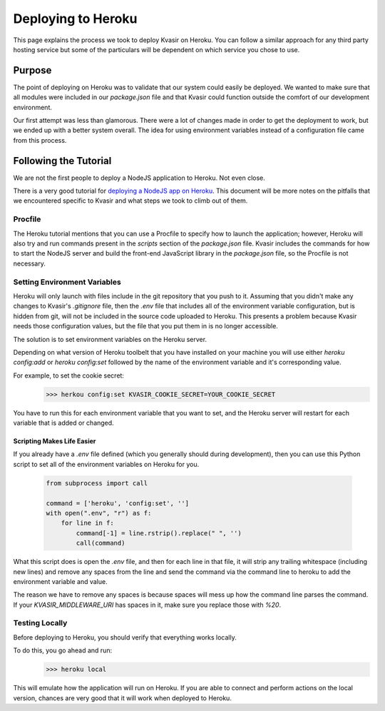 .. _herokudeploy:

Deploying to Heroku
====================
This page explains the process we took to deploy Kvasir on Heroku.  
You can follow a similar approach for any third party hosting service but some of the particulars will be dependent on which service you chose to use.

Purpose
--------
The point of deploying on Heroku was to validate that our system could easily be deployed.  We wanted to make sure that all modules were included in our `package.json` file and that Kvasir could function outside the comfort of our development environment.

Our first attempt was less than glamorous.  There were a lot of changes made in order to get the deployment to work, but we ended up with a better system overall.
The idea for using environment variables instead of a configuration file came from this process.

Following the Tutorial
--------------------------
We are not the first people to deploy a NodeJS application to Heroku.  Not even close. 

There is a very good tutorial for `deploying a NodeJS app on Heroku <https://devcenter.heroku.com/articles/getting-started-with-nodejs#introduction>`_.
This document will be more notes on the pitfalls that we encountered specific to Kvasir and what steps we took to climb out of them.

Procfile
~~~~~~~~~
The Heroku tutorial mentions that you can use a Procfile to specify how to launch the application; however, Heroku will also try and run commands present in the `scripts` section of the `package.json` file.  Kvasir includes the commands for how to start the NodeJS server and build the front-end JavaScript library in the `package.json` file, so the Procfile is not necessary.

Setting Environment Variables
~~~~~~~~~~~~~~~~~~~~~~~~~~~~~~~~
Heroku will only launch with files include in the git repository that you push to it.  Assuming that you didn't make any changes to Kvasir's `.gitignore` file, then the `.env` file that includes all of the environment variable configuration, but is hidden from git, will not be included in the source code uploaded to Heroku.  This presents a problem because Kvasir needs those configuration values, but the file that you put them in is no longer accessible.

The solution is to set environment variables on the Heroku server.

Depending on what version of Heroku toolbelt that you have installed on your machine you will use either `heroku config:add` or `heroku config:set` followed by the name of the environment variable and it's corresponding value.

For example, to set the cookie secret:
    >>> herkou config:set KVASIR_COOKIE_SECRET=YOUR_COOKIE_SECRET

You have to run this for each environment variable that you want to set, and the Heroku server will restart for each variable that is added or changed.

Scripting Makes Life Easier
^^^^^^^^^^^^^^^^^^^^^^^^^^^^^^
If you already have a `.env` file defined (which you generally should during development), then you can use this Python script to set all of the environment variables on Heroku for you.

    .. code-block:: python

        from subprocess import call

        command = ['heroku', 'config:set', '']
        with open(".env", "r") as f:
            for line in f:
                command[-1] = line.rstrip().replace(" ", '')
                call(command)

What this script does is open the `.env` file, and then for each line in that file, it will strip any trailing whitespace (including new lines) and remove any spaces from the line and send the command via the command line to heroku to add the environment variable and value.

The reason we have to remove any spaces is because spaces will mess up how the command line parses the command.  If your `KVASIR_MIDDLEWARE_URI` has spaces in it, make sure you replace those with *%20*.

Testing Locally
~~~~~~~~~~~~~~~~~~~
Before deploying to Heroku, you should verify that everything works locally.

To do this, you go ahead and run:
    >>> heroku local

This will emulate how the application will run on Heroku. If you are able to connect and perform actions on the local version, chances are very good that it will work when deployed to Heroku.